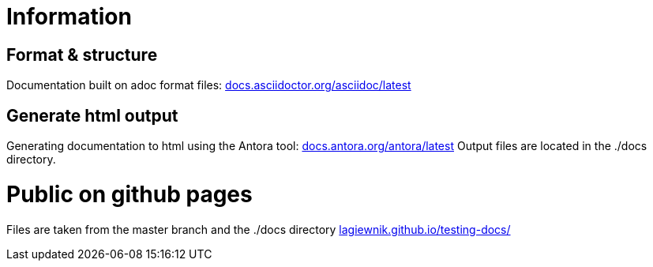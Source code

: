= Information
:hide-uri-scheme:

== Format & structure

Documentation built on adoc format files: https://docs.asciidoctor.org/asciidoc/latest

== Generate html output

Generating documentation to html using the Antora tool: https://docs.antora.org/antora/latest
Output files are located in the ./docs directory.

= Public on github pages

Files are taken from the master branch and the ./docs directory
https://lagiewnik.github.io/testing-docs/